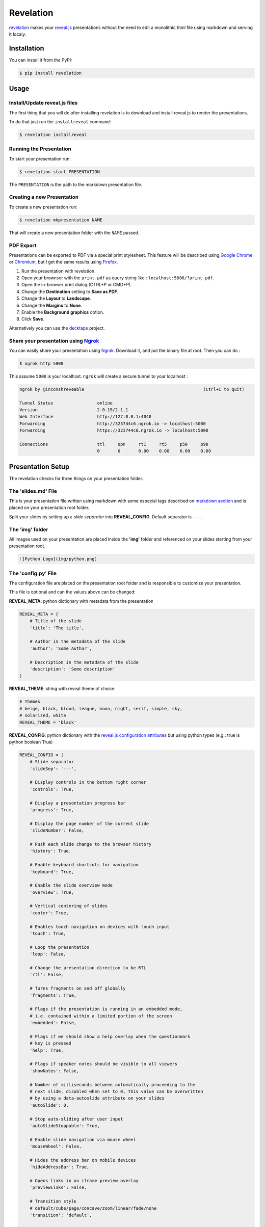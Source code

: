 
Revelation
==========

|PyPI| |PyPI - License| |PyPI - Python Version| |Build Status| |Coverage
Status|

`revelation <https://github.com/humrochagf/revelation>`__ makes your
`reveal.js <https://github.com/hakimel/reveal.js>`__ presentations
without the need to edit a monolithic html file using markdown and
serving it localy.

Installation
------------

You can install it from the PyPI:

.. code:: shell

    $ pip install revelation

Usage
-----

Install/Update reveal.js files
~~~~~~~~~~~~~~~~~~~~~~~~~~~~~~

The first thing that you will do after installing revelation is to
download and install reveal.js to render the presentations.

To do that just run the ``installreveal`` command:

.. code:: shell

    $ revelation installreveal

Running the Presentation
~~~~~~~~~~~~~~~~~~~~~~~~

To start your presentation run:

.. code:: shell

    $ revelation start PRESENTATION

The ``PRESENTATION`` is the path to the markdown presentation file.

Creating a new Presentation
~~~~~~~~~~~~~~~~~~~~~~~~~~~

To create a new presentation run:

.. code:: shell

    $ revelation mkpresentation NAME

That will create a new presentation folder with the ``NAME`` passed.

PDF Export
~~~~~~~~~~

Presentations can be exported to PDF via a special print stylesheet.
This feature will be described using `Google
Chrome <https://google.com/chrome>`__ or
`Chromium <https://www.chromium.org/Home>`__, but I got the same results
using `Firefox <https://www.mozilla.org/en-US/firefox/new/>`__.

1. Run the presentation with revelation.
2. Open your brownser with the ``print-pdf`` as query string like :
   ``localhost:5000/?print-pdf``.
3. Open the in-browser print dialog (CTRL+P or CMD+P).
4. Change the **Destination** setting to **Save as PDF**.
5. Change the **Layout** to **Landscape**.
6. Change the **Margins** to **None**.
7. Enable the **Background graphics** option.
8. Click **Save**.

Alternatively you can use the
`decktape <https://github.com/astefanutti/decktape>`__ project.

Share your presentation using `Ngrok <https://ngrok.com/>`__
~~~~~~~~~~~~~~~~~~~~~~~~~~~~~~~~~~~~~~~~~~~~~~~~~~~~~~~~~~~~

You can easily share your presentation using
`Ngrok <https://ngrok.com/>`__. Download it, and put the binary file at
root. Then you can do :

.. code:: shell

    $ ngrok http 5000

This assume ``5000`` is your localhost. ``ngrok`` will create a secure
tunnel to your localhost :

.. code:: shell

    ngrok by @inconshreveable                                              (Ctrl+C to quit)

    Tunnel Status                 online
    Version                       2.0.19/2.1.1
    Web Interface                 http://127.0.0.1:4040
    Forwarding                    http://323744c6.ngrok.io -> localhost:5000
    Forwarding                    https://323744c6.ngrok.io -> localhost:5000

    Connections                   ttl     opn     rt1     rt5     p50     p90
                                  0       0       0.00    0.00    0.00    0.00

Presentation Setup
------------------

The revelation checks for three things on your presentation folder.

The 'slides.md' File
~~~~~~~~~~~~~~~~~~~~

This is your presentation file written using markdown with some especial
tags described on `markdown section <#markdown>`__ and is placed on your
presentation root folder.

Split your slides by setting up a *slide separator* into
**REVEAL\_CONFIG**. Default separator is ``---``.

The 'img' folder
~~~~~~~~~~~~~~~~

All images used on your presentation are placed inside the **'img'**
folder and referenced on your slides starting from your presentation
root.

.. code:: md

    ![Python Logo](img/python.png)

The 'config.py' File
~~~~~~~~~~~~~~~~~~~~

The configuration file are placed on the presentation root folder and is
responsible to customize your presentation.

This file is optional and can the values above can be changed:

**REVEAL\_META**: python dictionary with metadata from the presentation

.. code:: python

    REVEAL_META = {
        # Title of the slide
        'title': 'The title',

        # Author in the metadata of the slide
        'author': 'Some Author',

        # Description in the metadata of the slide
        'description': 'Some description'
    }

**REVEAL\_THEME**: string with reveal theme of choice

.. code:: python

    # Themes
    # beige, black, blood, league, moon, night, serif, simple, sky,
    # solarized, white
    REVEAL_THEME = 'black'

**REVEAL\_CONFIG**: python dictionary with the `reveal.js configuration
attributes <https://github.com/hakimel/reveal.js/#configuration>`__ but
using python types (e.g.: true is python boolean True)

.. code:: python

    REVEAL_CONFIG = {
        # Slide separator
        'slideSep': '---',

        # Display controls in the bottom right corner
        'controls': True,

        # Display a presentation progress bar
        'progress': True,

        # Display the page number of the current slide
        'slideNumber': False,

        # Push each slide change to the browser history
        'history': True,

        # Enable keyboard shortcuts for navigation
        'keyboard': True,

        # Enable the slide overview mode
        'overview': True,

        # Vertical centering of slides
        'center': True,

        # Enables touch navigation on devices with touch input
        'touch': True,

        # Loop the presentation
        'loop': False,

        # Change the presentation direction to be RTL
        'rtl': False,

        # Turns fragments on and off globally
        'fragments': True,

        # Flags if the presentation is running in an embedded mode,
        # i.e. contained within a limited portion of the screen
        'embedded': False,

        # Flags if we should show a help overlay when the questionmark
        # key is pressed
        'help': True,

        # Flags if speaker notes should be visible to all viewers
        'showNotes': False,

        # Number of milliseconds between automatically proceeding to the
        # next slide, disabled when set to 0, this value can be overwritten
        # by using a data-autoslide attribute on your slides
        'autoSlide': 0,

        # Stop auto-sliding after user input
        'autoSlideStoppable': True,

        # Enable slide navigation via mouse wheel
        'mouseWheel': False,

        # Hides the address bar on mobile devices
        'hideAddressBar': True,

        # Opens links in an iframe preview overlay
        'previewLinks': False,

        # Transition style
        # default/cube/page/concave/zoom/linear/fade/none
        'transition': 'default',

        # Transition speed
        'transitionSpeed': 'default',  # default/fast/slow

        # Transition style for full page slide backgrounds
        # default/none/slide/concave/convex/zoom
        'backgroundTransition': 'default',

        # Number of slides away from the current that are visible
        'viewDistance': 3,

        # Parallax background image
        # e.g.:
        # "'https://s3.amazonaws.com/hakim-static/reveal-js/reveal-parallax-1.jpg'"
        'parallaxBackgroundImage': '',

        # Parallax background size
        'parallaxBackgroundSize': '',  # CSS syntax, e.g. "2100px 900px"

        # Amount to move parallax background (horizontal and vertical)
        # on slide change
        # Number, e.g. 100
        'parallaxBackgroundHorizontal': '',
        'parallaxBackgroundVertical': '',
    }

Markdown
--------

The markdown used on the presentation files support most of the `GitHub
Markdown <https://help.github.com/articles/markdown-basics>`__ and adds
some especial html comment tags to edit styles and control effects that
are explained on the `reveal.js markdown
docs <https://github.com/hakimel/reveal.js/#markdown>`__.

**Important:** You can use all html tags on the presentation files, but
some block tags can present unexpected behavior.

.. |PyPI| image:: https://img.shields.io/pypi/v/revelation.svg
   :target: https://pypi.org/project/revelation/
.. |PyPI - License| image:: https://img.shields.io/pypi/l/revelation.svg
   :target: https://pypi.org/project/revelation/
.. |PyPI - Python Version| image:: https://img.shields.io/pypi/pyversions/revelation.svg
   :target: https://pypi.org/project/revelation/
.. |Build Status| image:: https://travis-ci.org/humrochagf/revelation.svg?branch=master
   :target: https://travis-ci.org/humrochagf/revelation
.. |Coverage Status| image:: https://coveralls.io/repos/github/humrochagf/revelation/badge.svg?branch=master
   :target: https://coveralls.io/github/humrochagf/revelation?branch=master


